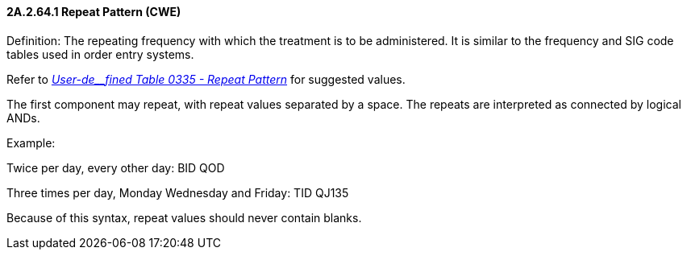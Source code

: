 ==== 2A.2.64.1 Repeat Pattern (CWE)

Definition: The repeating frequency with which the treatment is to be administered. It is similar to the frequency and SIG code tables used in order entry systems.

Refer to file:///E:\V2\v2.9%20final%20Nov%20from%20Frank\V29_CH02C_Tables.docx#HL70335[_User-de__fined Table 0335 - Repeat Pattern_] for suggested values.

The first component may repeat, with repeat values separated by a space. The repeats are interpreted as connected by logical ANDs.

Example:

Twice per day, every other day: BID QOD

Three times per day, Monday Wednesday and Friday: TID QJ135

Because of this syntax, repeat values should never contain blanks.

